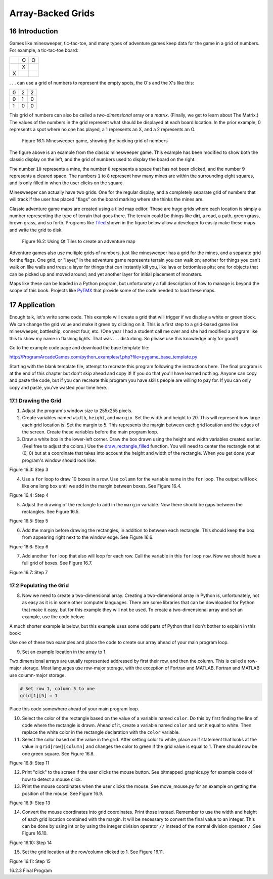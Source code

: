 .. sectnum::
    :start: 16

Array-Backed Grids
==================

Introduction
------------

.. raw:: html

    <iframe width="560" height="315" src="https://www.youtube.com/embed/mdTeqiWyFnc" frameborder="0" allowfullscreen></iframe>

Games like minesweeper, tic-tac-toe, and many types of adventure games keep
data for the game in a grid of numbers. For example, a tic-tac-toe board:
 
+---+---+---+
|   | O | O |
+---+---+---+
|   | X |   |
+---+---+---+
| X |   |   |
+---+---+---+
 
. . . can use a grid of numbers to represent the empty spots, the O's and the
X's like this:

+---+---+---+
| 0 | 2 | 2 |
+---+---+---+
| 0 | 1 | 0 |
+---+---+---+
| 1 | 0 | 0 |
+---+---+---+

This grid of numbers can also be called a *two-dimensional* array or a *matrix*.
(Finally, we get to learn about The Matrix.) The values of the numbers in the
grid represent what should be displayed at each board location. In the prior
example, 0 represents a spot where no one has played, a 1 represents an X, and
a 2 represents an O.

.. figure:: minesweeper.png

    Figure 16.1: Minesweeper game, showing the backing grid of numbers

The figure above is an example from the classic minesweeper game. This example
has been modified to show both the classic display on the left, and the grid of
numbers used to display the board on the right.

The number ``10`` represents a mine, the number ``0`` represents a space that
has not been clicked, and the number 9 represents a cleared space. The numbers
``1`` to ``8`` represent how many mines are within the surrounding eight
squares, and is only filled in when the user clicks on the square.

Minesweeper can actually have two grids. One for the regular display, and a
completely separate grid of numbers that will track if the user has placed
"flags" on the board marking where she thinks the mines are.

Classic adventure game maps are created using a tiled map editor. These are
huge grids where each location is simply a number representing the type of
terrain that goes there. The terrain could be things like dirt, a road, a
path, green grass, brown grass, and so forth. Programs like Tiled_ shown in
the figure below allow a developer to easily make these maps and write the grid to
disk.

.. _Tiled: http://www.mapeditor.org/

.. figure:: qt_tiled.png

    Figure 16.2: Using Qt Tiles to create an adventure map

Adventure games also use multiple grids of numbers, just like minesweeper has
a grid for the mines, and a separate grid for the flags. One grid, or "layer,"
in the adventure game represents terrain you can walk on; another for things
you can't walk on like walls and trees; a layer for things that can instantly
kill you, like lava or bottomless pits; one for objects that can be picked up
and moved around; and yet another layer for initial placement of monsters.

Maps like these can be loaded in a Python program, but unfortunately a full
description of how to manage is beyond the scope of this book. Projects like
PyTMX_ that provide some of the code needed to load these maps.

.. _PyTMX: https://github.com/bitcraft/PyTMX

Application
-----------

Enough talk, let's write some code. This example will create a grid that will
trigger if we display a white or green block. We can change the grid value and
make it green by clicking on it. This is a first step to a grid-based game like minesweeper, battleship, connect four, etc. (One year I had a student call me over and she had modified a program like this to show my name in flashing lights. That was . . . disturbing. So please use this knowledge only for good!)

Go to the example code page and download the base template file:

http://ProgramArcadeGames.com/python_examples/f.php?file=pygame_base_template.py

Starting with the blank template file, attempt to recreate this program
following the instructions here. The final program is at the end of this
chapter but don't skip ahead and copy it! If you do that you'll have learned
nothing. Anyone can copy and paste the code, but if you can recreate this
program you have skills people are willing to pay for. If you can only copy
and paste, you've wasted your time here.

Drawing the Grid
^^^^^^^^^^^^^^^^

1. Adjust the program's window size to 255x255 pixels.
2. Create variables named ``width``, ``height``, and ``margin``. Set the width
   and height to 20. This will represent how large each grid location is. Set
   the margin to 5. This represents the margin between each grid location and
   the edges of the screen. Create these variables before the main program loop.
3. Draw a white box in the lower-left corner. Draw the box drawn using the
   height and width variables created earlier. (Feel free to adjust the colors.)
   Use the `draw_rectangle_filled`_ function. You will need to center the
   rectangle not at (0, 0) but at a coordinate that takes into account the
   height and width of the rectangle.
   When you get done your program's window should look like:

Figure 16.3: Step 3

4. Use a ``for`` loop to draw 10 boxes in a row. Use ``column`` for the variable name
   in the ``for`` loop. The output will look like one long box until we add in the
   margin between boxes. See Figure 16.4.

Figure 16.4: Step 4

5. Adjust the drawing of the rectangle to add in the ``margin`` variable. Now
   there should be gaps between the rectangles. See Figure 16.5.

Figure 16.5: Step 5

6. Add the margin before drawing the rectangles, in addition to between each
   rectangle. This should keep the box from appearing right next to the window
   edge. See Figure 16.6.

Figure 16.6: Step 6

7. Add another ``for`` loop that also will loop for each row. Call the variable in
   this ``for`` loop ``row``. Now we should have a full grid of boxes. See Figure 16.7.

Figure 16.7: Step 7

Populating the Grid
^^^^^^^^^^^^^^^^^^^

8. Now we need to create a two-dimensional array. Creating a two-dimensional array
   in Python is, unfortunately, not as easy as it is in some other computer
   languages. There are some libraries that can be downloaded for Python that make
   it easy, but for this example they will not be used. To create a two-dimensional
   array and set an example, use the code below:

.. code-block:: python
    :caption: Create a 10x10 array of numbers

    # --- Create grid of numbers
    # Create an empty list
    grid = []
    # Loop for each row
    for row in range(10):
        # For each row, create a list that will
        # represent an entire row
        grid.append([])
        # Loop for each column
        for column in range(10):
            # Add a the number zero to the current row
            grid[row].append(0)

A much shorter example is below, but this example uses some odd parts of
Python that I don't bother to explain in this book:

.. code-block:: python
    :caption: Create a 10x10 array of numbers

    grid = [[0 for x in range(10)] for y in range(10)]

Use one of these two examples and place the code to create our array ahead of
your main program loop.

9. Set an example location in the array to 1.

Two dimensional arrays are usually represented addressed by first their row,
and then the column. This is called a row-major storage. Most languages use
row-major storage, with the exception of Fortran and MATLAB. Fortran and
MATLAB use column-major storage.

.. code-block:: python

    # Set row 1, column 5 to one
    grid[1][5] = 1

Place this code somewhere ahead of your main program loop.

10. Select the color of the rectangle based on the value of a variable named
    ``color``. Do this by first finding the line of code where the rectangle is
    drawn. Ahead of it, create a variable named ``color`` and set it equal to white.
    Then replace the white color in the rectangle declaration with the ``color``
    variable.

11. Select the color based on the value in the grid. After setting color to
    white, place an if statement that looks at the value in
    ``grid[row][column]`` and changes the color to green if the grid value is
    equal to 1. There should now be one green square. See Figure 16.8.

Figure 16.8: Step 11

12. Print "click" to the screen if the user clicks the mouse button. See
    bitmapped_graphics.py for example code of how to detect a mouse click.
13. Print the mouse coordinates when the user clicks the mouse.
    See move_mouse.py for an example on getting the position of the mouse. See
    Figure 16.9.

Figure 16.9: Step 13

14. Convert the mouse coordinates into grid coordinates. Print those
    instead. Remember to use the width and height of each grid location
    combined with the margin. It will be necessary to convert the final
    value to an integer. This can be done by using int or by using the
    integer division operator ``//`` instead of the normal division operator
    ``/``. See Figure 16.10.

Figure 16.10: Step 14

15. Set the grid location at the row/column clicked to 1. See Figure 16.11.

Figure 16.11: Step 15

16.2.3 Final Program

.. _draw_rectangle_filled: http://pythonhosted.org/arcade/arcade.html#arcade.draw_commands.draw_rectangle_filled
